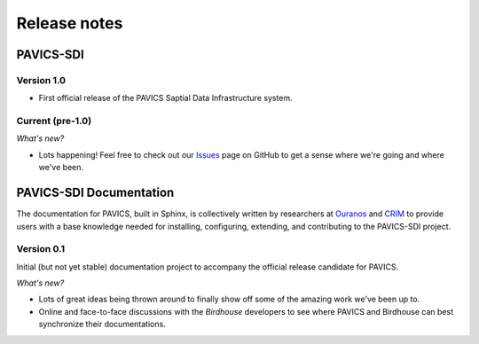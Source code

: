=============
Release notes
=============


PAVICS-SDI
==========


Version 1.0
-----------

* First official release of the PAVICS Saptial Data Infrastructure system.


Current (pre-1.0)
-----------------

*What's new?*

* Lots happening! Feel free to check out our `Issues <https://github.com/Ouranosinc/pavics-sdi/issues>`_ page on GitHub to get a sense where we're going and where we've been.


PAVICS-SDI Documentation
========================


The documentation for PAVICS, built in Sphinx, is collectively written by researchers at `Ouranos <https://www.ouranos.ca/>`_ and `CRIM <http://www.crim.ca/fr>`_ to provide users with a base knowledge needed for installing, configuring, extending, and contributing to the PAVICS-SDI project.


Version 0.1
-----------

Initial (but not yet stable) documentation project to accompany the official release candidate for PAVICS.

*What's new?*

* Lots of great ideas being thrown around to finally show off some of the amazing work we've been up to.
* Online and face-to-face discussions with the `Birdhouse` developers to see where PAVICS and Birdhouse can best synchronize their documentations.




